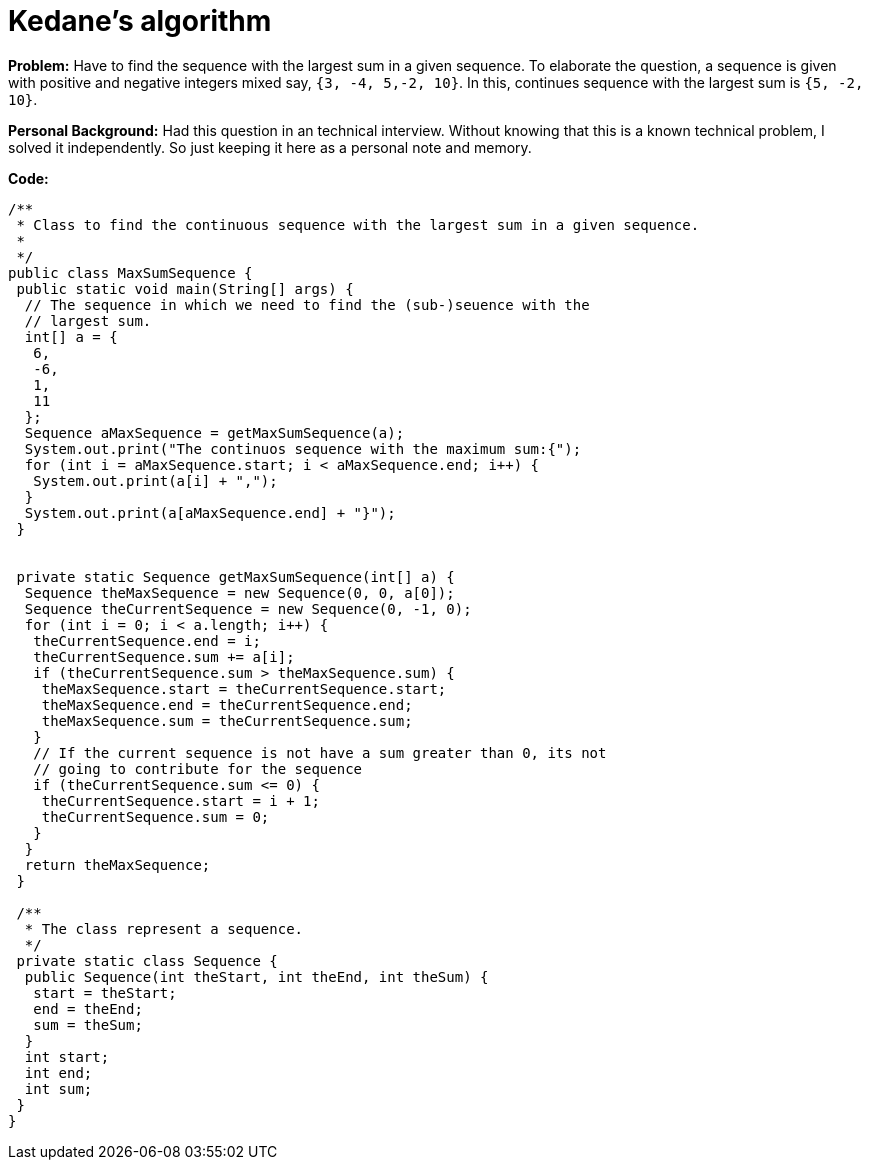 = Kedane's algorithm

:date: 2014-03-08
:category: Computer Science, Algorithm
:tags: Algorithm, Kedane's

*Problem:* Have to find the sequence with the largest sum in a given sequence. To elaborate the question, a sequence is given with positive and negative integers mixed say, `{3, -4, 5,-2, 10}`. In this, continues sequence with the largest sum is `{5, -2, 10}`.

*Personal Background:*
Had this question in an technical interview. Without knowing that this is a known technical problem, I solved it independently. So just keeping it here as a personal note and memory.

*Code:*

```
/**
 * Class to find the continuous sequence with the largest sum in a given sequence.
 *
 */
public class MaxSumSequence {
 public static void main(String[] args) {
  // The sequence in which we need to find the (sub-)seuence with the
  // largest sum.
  int[] a = {
   6,
   -6,
   1,
   11
  };
  Sequence aMaxSequence = getMaxSumSequence(a);
  System.out.print("The continuos sequence with the maximum sum:{");
  for (int i = aMaxSequence.start; i < aMaxSequence.end; i++) {
   System.out.print(a[i] + ",");
  }
  System.out.print(a[aMaxSequence.end] + "}");
 }


 private static Sequence getMaxSumSequence(int[] a) {
  Sequence theMaxSequence = new Sequence(0, 0, a[0]);
  Sequence theCurrentSequence = new Sequence(0, -1, 0);
  for (int i = 0; i < a.length; i++) {
   theCurrentSequence.end = i;
   theCurrentSequence.sum += a[i];
   if (theCurrentSequence.sum > theMaxSequence.sum) {
    theMaxSequence.start = theCurrentSequence.start;
    theMaxSequence.end = theCurrentSequence.end;
    theMaxSequence.sum = theCurrentSequence.sum;
   }
   // If the current sequence is not have a sum greater than 0, its not
   // going to contribute for the sequence
   if (theCurrentSequence.sum <= 0) {
    theCurrentSequence.start = i + 1;
    theCurrentSequence.sum = 0;
   }
  }
  return theMaxSequence;
 }

 /**
  * The class represent a sequence.
  */
 private static class Sequence {
  public Sequence(int theStart, int theEnd, int theSum) {
   start = theStart;
   end = theEnd;
   sum = theSum;
  }
  int start;
  int end;
  int sum;
 }
}
```